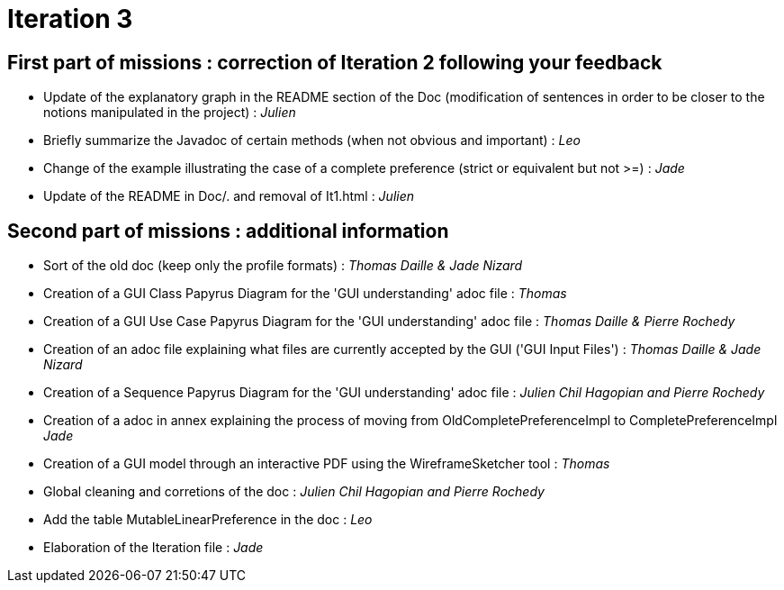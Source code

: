 = Iteration 3

== First part of missions : correction of Iteration 2 following your feedback +

* Update of the explanatory graph in the README section of the Doc (modification of sentences in order to be closer to the notions manipulated in the project) : _Julien_

* Briefly summarize the Javadoc of certain methods (when not obvious and important) : _Leo_

* Change of the example illustrating the case of a complete preference (strict or equivalent but not >=) : _Jade_

* Update of the README in Doc/. and removal of It1.html : _Julien_

==  Second part of missions : additional information +

* Sort of the old doc (keep only the profile formats) : _Thomas Daille & Jade Nizard_

*  Creation of a GUI Class Papyrus Diagram for the 'GUI understanding' adoc file : _Thomas_

* Creation of a GUI Use Case Papyrus Diagram for the 'GUI understanding' adoc file : _Thomas Daille & Pierre Rochedy_

* Creation of an adoc file explaining what files are currently accepted by the GUI ('GUI Input Files') : _Thomas Daille & Jade Nizard_

* Creation of a Sequence Papyrus Diagram for the 'GUI understanding' adoc file : _Julien Chil Hagopian and Pierre Rochedy_

* Creation of a adoc in annex explaining the process of moving from OldCompletePreferenceImpl to CompletePreferenceImpl _Jade_

* Creation of a GUI model through an interactive PDF using the WireframeSketcher tool : _Thomas_

* Global cleaning and corretions of the doc : _Julien Chil Hagopian and Pierre Rochedy_

* Add the table MutableLinearPreference in the doc : _Leo_

* Elaboration of the Iteration file : _Jade_



